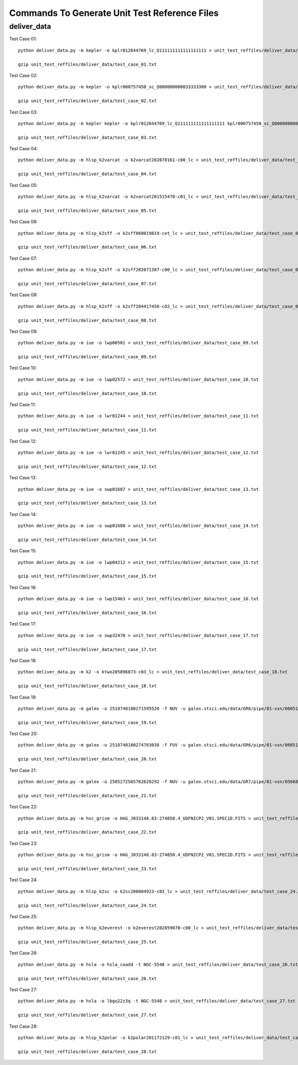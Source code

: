 Commands To Generate Unit Test Reference Files
**********************************************

deliver_data
============

Test Case 01::


    python deliver_data.py -m kepler -o kplr012644769_lc_Q111111111111111111 > unit_test_reffiles/deliver_data/test_case_01.txt

    gzip unit_test_reffiles/deliver_data/test_case_01.txt

Test Case 02::

    python deliver_data.py -m kepler -o kplr000757450_sc_Q000000000033333300 > unit_test_reffiles/deliver_data/test_case_02.txt

    gzip unit_test_reffiles/deliver_data/test_case_02.txt

Test Case 03::

    python deliver_data.py -m kepler kepler -o kplr012644769_lc_Q111111111111111111 kplr000757450_sc_Q000000000033333300 > unit_test_reffiles/deliver_data/test_case_03.txt

    gzip unit_test_reffiles/deliver_data/test_case_03.txt

Test Case 04::

    python deliver_data.py -m hlsp_k2varcat -o k2varcat202070161-c00_lc > unit_test_reffiles/deliver_data/test_case_04.txt

    gzip unit_test_reffiles/deliver_data/test_case_04.txt

Test Case 05::

    python deliver_data.py -m hlsp_k2varcat -o k2varcat201515470-c01_lc > unit_test_reffiles/deliver_data/test_case_05.txt

    gzip unit_test_reffiles/deliver_data/test_case_05.txt

Test Case 06::

    python deliver_data.py -m hlsp_k2sff -o k2sff060019819-cet_lc > unit_test_reffiles/deliver_data/test_case_06.txt

    gzip unit_test_reffiles/deliver_data/test_case_06.txt

Test Case 07::

    python deliver_data.py -m hlsp_k2sff -o k2sff202071387-c00_lc > unit_test_reffiles/deliver_data/test_case_07.txt

    gzip unit_test_reffiles/deliver_data/test_case_07.txt

Test Case 08::

    python deliver_data.py -m hlsp_k2sff -o k2sff204417450-c02_lc > unit_test_reffiles/deliver_data/test_case_08.txt

    gzip unit_test_reffiles/deliver_data/test_case_08.txt

Test Case 09::

    python deliver_data.py -m iue -o lwp00501 > unit_test_reffiles/deliver_data/test_case_09.txt

    gzip unit_test_reffiles/deliver_data/test_case_09.txt

Test Case 10::

    python deliver_data.py -m iue -o lwp02572 > unit_test_reffiles/deliver_data/test_case_10.txt

    gzip unit_test_reffiles/deliver_data/test_case_10.txt

Test Case 11::

    python deliver_data.py -m iue -o lwr01244 > unit_test_reffiles/deliver_data/test_case_11.txt

    gzip unit_test_reffiles/deliver_data/test_case_11.txt

Test Case 12::

    python deliver_data.py -m iue -o lwr01245 > unit_test_reffiles/deliver_data/test_case_12.txt

    gzip unit_test_reffiles/deliver_data/test_case_12.txt

Test Case 13::

    python deliver_data.py -m iue -o swp01687 > unit_test_reffiles/deliver_data/test_case_13.txt

    gzip unit_test_reffiles/deliver_data/test_case_13.txt

Test Case 14::

    python deliver_data.py -m iue -o swp01688 > unit_test_reffiles/deliver_data/test_case_14.txt

    gzip unit_test_reffiles/deliver_data/test_case_14.txt

Test Case 15::

    python deliver_data.py -m iue -o lwp04212 > unit_test_reffiles/deliver_data/test_case_15.txt

    gzip unit_test_reffiles/deliver_data/test_case_15.txt

Test Case 16::

    python deliver_data.py -m iue -o lwp15463 > unit_test_reffiles/deliver_data/test_case_16.txt

    gzip unit_test_reffiles/deliver_data/test_case_16.txt

Test Case 17::

    python deliver_data.py -m iue -o swp32470 > unit_test_reffiles/deliver_data/test_case_17.txt

    gzip unit_test_reffiles/deliver_data/test_case_17.txt

Test Case 18::

    python deliver_data.py -m k2 -o ktwo205896873-c03_lc > unit_test_reffiles/deliver_data/test_case_18.txt

    gzip unit_test_reffiles/deliver_data/test_case_18.txt

Test Case 19::

    python deliver_data.py -m galex -o 2518748180271595520 -f NUV -u galex.stsci.edu/data/GR6/pipe/01-vsn/06051-CDFS_00/g/01-main/0001-img/07-try/qa/CDFS_00-xg-int_2color.jpg > unit_test_reffiles/deliver_data/test_case_19.txt

    gzip unit_test_reffiles/deliver_data/test_case_19.txt

Test Case 20::

    python deliver_data.py -m galex -o 2518748180274763038 -f FUV -u galex.stsci.edu/data/GR6/pipe/01-vsn/06051-CDFS_00/g/01-main/0001-img/07-try/qa/spjpeg/CDFS_00_id021790-xg-gsp_spc.jpeg > unit_test_reffiles/deliver_data/test_case_20.txt

    gzip unit_test_reffiles/deliver_data/test_case_20.txt

Test Case 21::

    python deliver_data.py -m galex -o 2505272565762628292 -f NUV -u galex.stsci.edu/data/GR7/pipe/01-vsn/05668-PTF10cwr/g/01-main/0001-img/07-try/qa/spjpeg/PTF10cwr_id006852-xg-gsp_spc.jpeg > unit_test_reffiles/deliver_data/test_case_21.txt

    gzip unit_test_reffiles/deliver_data/test_case_21.txt

Test Case 22::

    python deliver_data.py -m hsc_grism -o HAG_J033148.83-274850.4_UDFNICP2_V01.SPEC1D.FITS > unit_test_reffiles/deliver_data/test_case_22.txt

    gzip unit_test_reffiles/deliver_data/test_case_22.txt

Test Case 23::

    python deliver_data.py -m hsc_grism -o HAG_J033148.83-274850.4_UDFNICP2_V01.SPEC2D.FITS > unit_test_reffiles/deliver_data/test_case_23.txt

    gzip unit_test_reffiles/deliver_data/test_case_23.txt

Test Case 24::

    python deliver_data.py -m hlsp_k2sc -o k2sc200004923-c03_lc > unit_test_reffiles/deliver_data/test_case_24.txt

    gzip unit_test_reffiles/deliver_data/test_case_24.txt

Test Case 25::

    python deliver_data.py -m hlsp_k2everest -o k2everest202059070-c00_lc > unit_test_reffiles/deliver_data/test_case_25.txt

    gzip unit_test_reffiles/deliver_data/test_case_25.txt

Test Case 26::

    python deliver_data.py -m hsla -o hsla_coadd -t NGC-5548 > unit_test_reffiles/deliver_data/test_case_26.txt

    gzip unit_test_reffiles/deliver_data/test_case_26.txt

Test Case 27::

    python deliver_data.py -m hsla -o lbgu22z3q -t NGC-5548 > unit_test_reffiles/deliver_data/test_case_27.txt

    gzip unit_test_reffiles/deliver_data/test_case_27.txt

Test Case 28::

    python deliver_data.py -m hlsp_k2polar -o k2polar201172129-c01_lc > unit_test_reffiles/deliver_data/test_case_28.txt

    gzip unit_test_reffiles/deliver_data/test_case_28.txt
